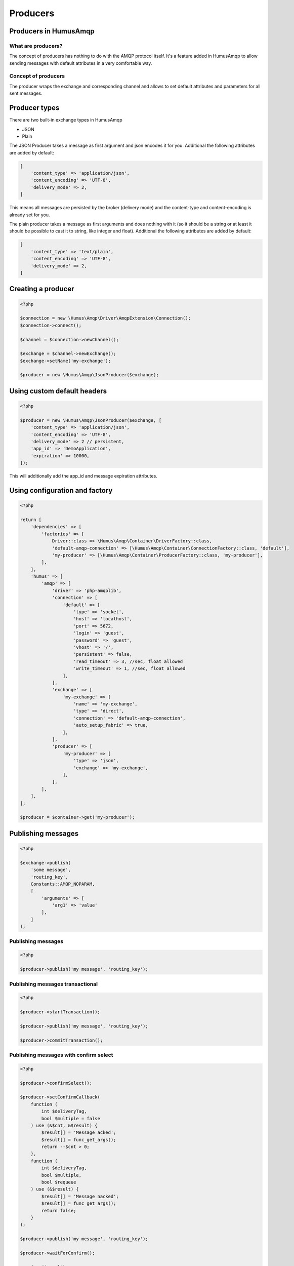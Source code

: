 .. _producers:

Producers
=========

Producers in HumusAmqp
-----------------------

What are producers?
~~~~~~~~~~~~~~~~~~~

The concept of producers has nothing to do with the AMQP protocol itself. It's a feature added in
HumusAmqp to allow sending messages with default attributes in a very comfortable way.

Concept of producers
~~~~~~~~~~~~~~~~~~~~

The producer wraps the exchange and corresponding channel and allows to set default attributes and parameters
for all sent messages.

Producer types
--------------

There are two built-in exchange types in HumusAmqp

-  JSON
-  Plain

The JSON Producer takes a message as first argument and json encodes it for you. Additional the following
attributes are added by default:

.. code-block:: php

    [
        'content_type' => 'application/json',
        'content_encoding' => 'UTF-8',
        'delivery_mode' => 2,
    ]

This means all messages are persisted by the broker (delivery mode) and the content-type and content-encoding
is already set for you.

The plain producer takes a message as first arguments and does nothing with it (so it should be a string or
at least it should be possible to cast it to string, like integer and float). Additional the following
attributes are added by default:

.. code-block:: php

    [
        'content_type' => 'text/plain',
        'content_encoding' => 'UTF-8',
        'delivery_mode' => 2,
    ]

Creating a producer
-------------------

.. code-block:: php

    <?php

    $connection = new \Humus\Amqp\Driver\AmqpExtension\Connection();
    $connection->connect();

    $channel = $connection->newChannel();

    $exchange = $channel->newExchange();
    $exchange->setName('my-exchange');

    $producer = new \Humus\Amqp\JsonProducer($exchange);

Using custom default headers
----------------------------

.. code-block:: php

    <?php

    $producer = new \Humus\Amqp\JsonProducer($exchange, [
        'content_type' => 'application/json',
        'content_encoding' => 'UTF-8',
        'delivery_mode' => 2 // persistent,
        'app_id' => 'DemoApplication',
        'expiration' => 10000,
    ]);

This will additionally add the app_id and message expiration attributes.

Using configuration and factory
-------------------------------

.. code-block:: php

    <?php

    return [
        'dependencies' => [
            'factories' => [
                Driver::class => \Humus\Amqp\Container\DriverFactory::class,
                'default-amqp-connection' => [\Humus\Amqp\Container\ConnectionFactory::class, 'default'],
                'my-producer' => [\Humus\Amqp\Container\ProducerFactory::class, 'my-producer'],
            ],
        ],
        'humus' => [
            'amqp' => [
                'driver' => 'php-amqplib',
                'connection' => [
                    'default' => [
                        'type' => 'socket',
                        'host' => 'localhost',
                        'port' => 5672,
                        'login' => 'guest',
                        'password' => 'guest',
                        'vhost' => '/',
                        'persistent' => false,
                        'read_timeout' => 3, //sec, float allowed
                        'write_timeout' => 1, //sec, float allowed
                    ],
                ],
                'exchange' => [
                    'my-exchange' => [
                        'name' => 'my-exchange',
                        'type' => 'direct',
                        'connection' => 'default-amqp-connection',
                        'auto_setup_fabric' => true,
                    ],
                ],
                'producer' => [
                    'my-producer' => [
                        'type' => 'json',
                        'exchange' => 'my-exchange',
                    ],
                ],
            ],
        ],
    ];

    $producer = $container->get('my-producer');

Publishing messages
-------------------

.. code-block:: php

    <?php

    $exchange->publish(
        'some message',
        'routing_key',
        Constants::AMQP_NOPARAM,
        [
            'arguments' => [
                'arg1' => 'value'
            ],
        ]
    );


Publishing messages
~~~~~~~~~~~~~~~~~~~

.. code-block:: php

    <?php

    $producer->publish('my message', 'routing_key');

Publishing messages transactional
~~~~~~~~~~~~~~~~~~~~~~~~~~~~~~~~~

.. code-block:: php

    <?php

    $producer->startTransaction();

    $producer->publish('my message', 'routing_key');

    $producer->commitTransaction();

Publishing messages with confirm select
~~~~~~~~~~~~~~~~~~~~~~~~~~~~~~~~~~~~~~~

.. code-block:: php

    <?php

    $producer->confirmSelect();

    $producer->setConfirmCallback(
        function (
            int $deliveryTag,
            bool $multiple = false
        ) use (&$cnt, &$result) {
            $result[] = 'Message acked';
            $result[] = func_get_args();
            return --$cnt > 0;
        },
        function (
            int $deliveryTag,
            bool $multiple,
            bool $requeue
        ) use (&$result) {
            $result[] = 'Message nacked';
            $result[] = func_get_args();
            return false;
        }
    );

    $producer->publish('my message', 'routing_key');

    $producer->waitForConfirm();

    var_dump($result);

Publishing messages as mandatory
~~~~~~~~~~~~~~~~~~~~~~~~~~~~~~~~

.. code-block:: php

    <?php

    $producer->setReturnCallback(
        function (
            int $replyCode,
            string $replyText,
            string $exchange,
            string $routingKey,
            Envelope $envelope,
            string $body
        ) {
            throw new \RuntimeException('Message returned: ' . $replyText);
        }
    );

    $producer->publish(
        'my message',
        'routing_key',
        Constants::AMQP_MANDATORY
    );

    $producer->waitForBasicReturn();

Wrapping Up
-----------

Using a producer simplifies the client code when working with exchanges a lot by adding your needed
default message attributes. Use them whenever possible instead of handling with the exchange directly.

What to Read Next
-----------------

The documentation is organized as :ref:`a number of guides <guides>`, covering various topics.

We recommend that you read the following guides first, if possible, in
this order:

-  :ref:`Queues and Consumers <queues>`
-  :ref:`Bindings <bindings>`
-  :ref:`Consumers <consumers>`
-  :ref:`CLI <cli>`
-  :ref:`Durability and Related Matters <durability>`
-  :ref:`RabbitMQ Extensions to AMQP 0.9.1 <extensions>`
-  :ref:`Error Handling and Recovery <error_handling>`
-  :ref:`Troubleshooting <troubleshooting>`
-  :ref:`Deployment <deployment>`

Tell Us What You Think!
-----------------------

Please take a moment to tell us what you think about this guide: `Send an e-mail <saschaprolic@googlemail.com>`_,
say hello in the `HumusAmqp gitter <https://gitter.im/prolic/HumusAmqp>`_ chat.
or raise an issue on `Github <https://www.github.com/prolic/HumusAmqp/issues>`_.

Let us know what was unclear or what has not been covered. Maybe you
do not like the guide style or grammar or discover spelling
mistakes. Reader feedback is key to making the documentation better.
